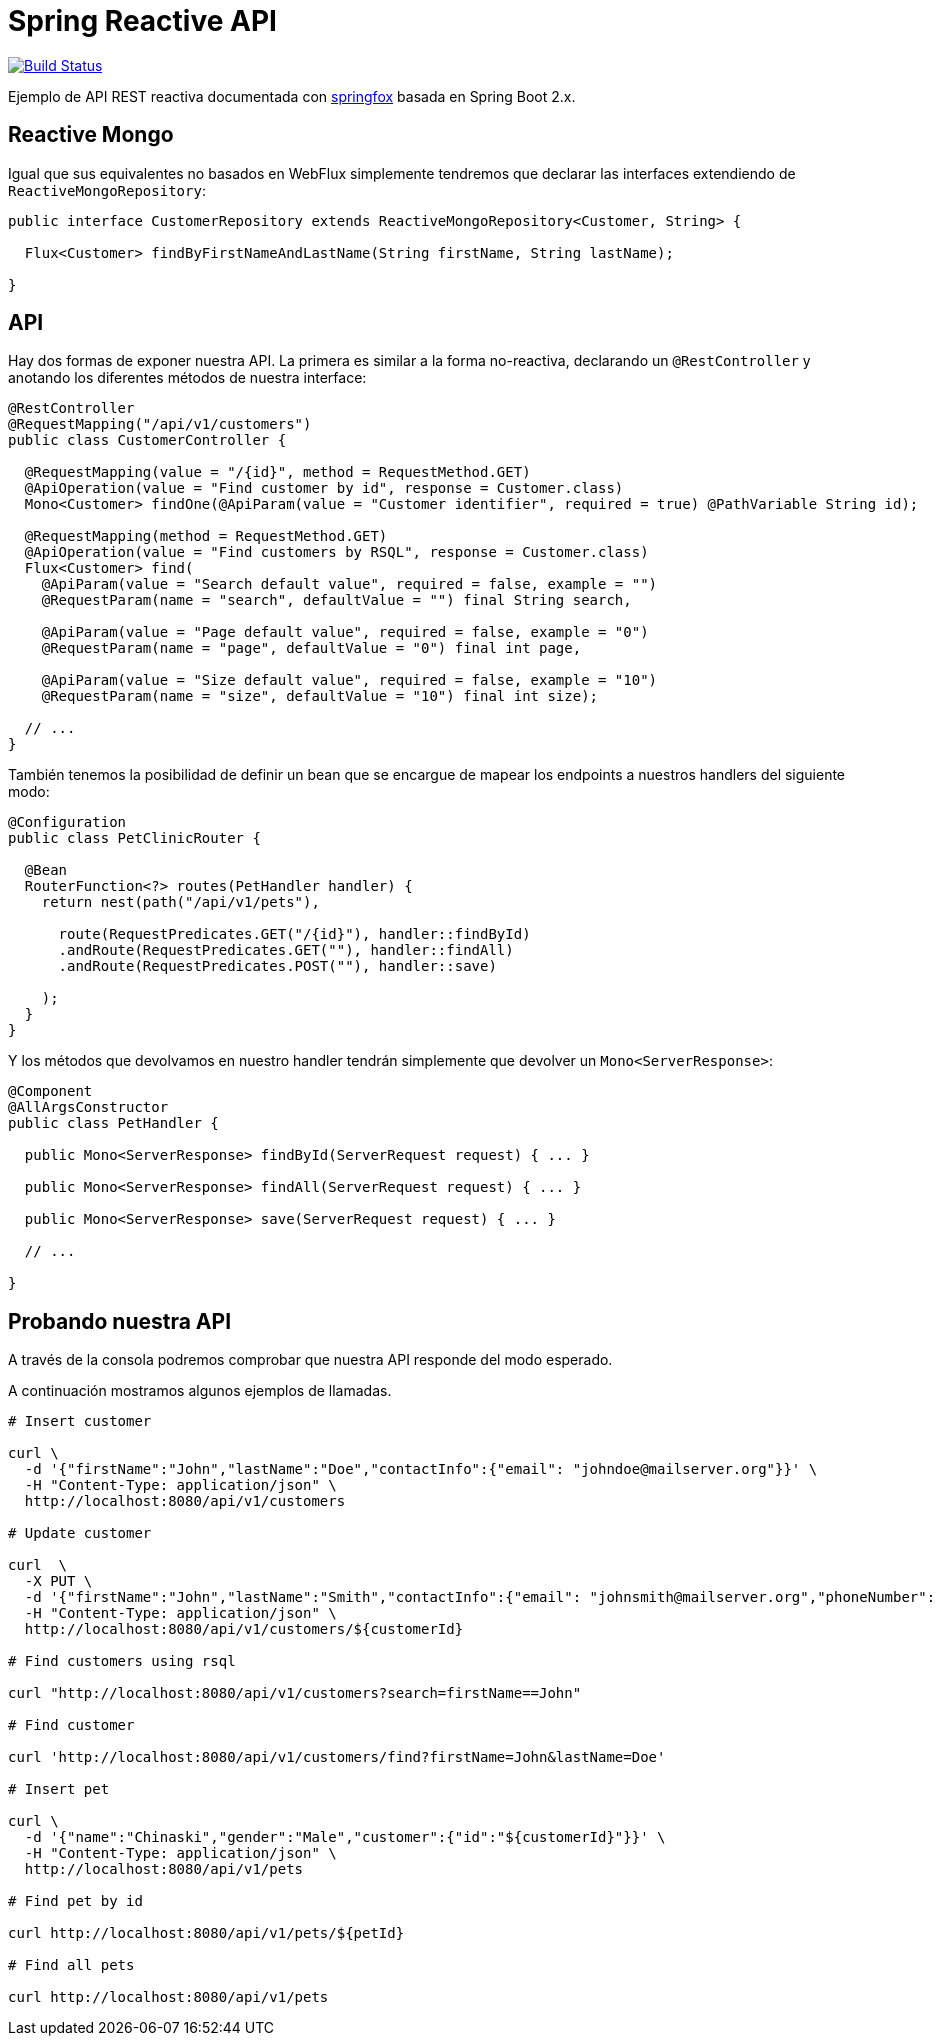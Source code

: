 = Spring Reactive API

image:https://travis-ci.org/labcabrera/sample-spring-reactive-api-mongo.svg?branch=master["Build Status", link="https://travis-ci.org/labcabrera/sample-spring-reactive-api-mongo"]

Ejemplo de API REST reactiva documentada con https://springfox.github.io/springfox/[springfox]
basada en Spring Boot 2.x.

== Reactive Mongo

Igual que sus equivalentes no basados en WebFlux simplemente tendremos que declarar las interfaces
extendiendo de `ReactiveMongoRepository`:

[source,java]
----
public interface CustomerRepository extends ReactiveMongoRepository<Customer, String> {

  Flux<Customer> findByFirstNameAndLastName(String firstName, String lastName);

}
----

== API

Hay dos formas de exponer nuestra API. La primera es similar a la forma no-reactiva, declarando
un `@RestController` y anotando los diferentes métodos de nuestra interface:

[source,java]
----
@RestController
@RequestMapping("/api/v1/customers")
public class CustomerController {

  @RequestMapping(value = "/{id}", method = RequestMethod.GET)
  @ApiOperation(value = "Find customer by id", response = Customer.class)
  Mono<Customer> findOne(@ApiParam(value = "Customer identifier", required = true) @PathVariable String id);

  @RequestMapping(method = RequestMethod.GET)
  @ApiOperation(value = "Find customers by RSQL", response = Customer.class)
  Flux<Customer> find(
    @ApiParam(value = "Search default value", required = false, example = "")
    @RequestParam(name = "search", defaultValue = "") final String search,

    @ApiParam(value = "Page default value", required = false, example = "0")
    @RequestParam(name = "page", defaultValue = "0") final int page,

    @ApiParam(value = "Size default value", required = false, example = "10")
    @RequestParam(name = "size", defaultValue = "10") final int size);

  // ...
}
----

También tenemos la posibilidad de definir un bean que se encargue de mapear los endpoints a nuestros
handlers del siguiente modo:

[source,java]
----
@Configuration
public class PetClinicRouter {

  @Bean
  RouterFunction<?> routes(PetHandler handler) {
    return nest(path("/api/v1/pets"),

      route(RequestPredicates.GET("/{id}"), handler::findById)
      .andRoute(RequestPredicates.GET(""), handler::findAll)
      .andRoute(RequestPredicates.POST(""), handler::save)
      
    );
  }
}
----

Y los métodos que devolvamos en nuestro handler tendrán simplemente que devolver un `Mono<ServerResponse>`:

[source,java]
----
@Component
@AllArgsConstructor
public class PetHandler {

  public Mono<ServerResponse> findById(ServerRequest request) { ... }

  public Mono<ServerResponse> findAll(ServerRequest request) { ... }

  public Mono<ServerResponse> save(ServerRequest request) { ... }

  // ...

}
----


== Probando nuestra API

A través de la consola podremos comprobar que nuestra API responde del modo esperado.

A continuación mostramos algunos ejemplos de llamadas.

[source,bash]
----

# Insert customer

curl \
  -d '{"firstName":"John","lastName":"Doe","contactInfo":{"email": "johndoe@mailserver.org"}}' \
  -H "Content-Type: application/json" \
  http://localhost:8080/api/v1/customers

# Update customer

curl  \
  -X PUT \
  -d '{"firstName":"John","lastName":"Smith","contactInfo":{"email": "johnsmith@mailserver.org","phoneNumber": "555 444 888"}}' \
  -H "Content-Type: application/json" \
  http://localhost:8080/api/v1/customers/${customerId}

# Find customers using rsql

curl "http://localhost:8080/api/v1/customers?search=firstName==John"

# Find customer

curl 'http://localhost:8080/api/v1/customers/find?firstName=John&lastName=Doe'

# Insert pet

curl \
  -d '{"name":"Chinaski","gender":"Male","customer":{"id":"${customerId}"}}' \
  -H "Content-Type: application/json" \
  http://localhost:8080/api/v1/pets

# Find pet by id

curl http://localhost:8080/api/v1/pets/${petId}

# Find all pets

curl http://localhost:8080/api/v1/pets

----
